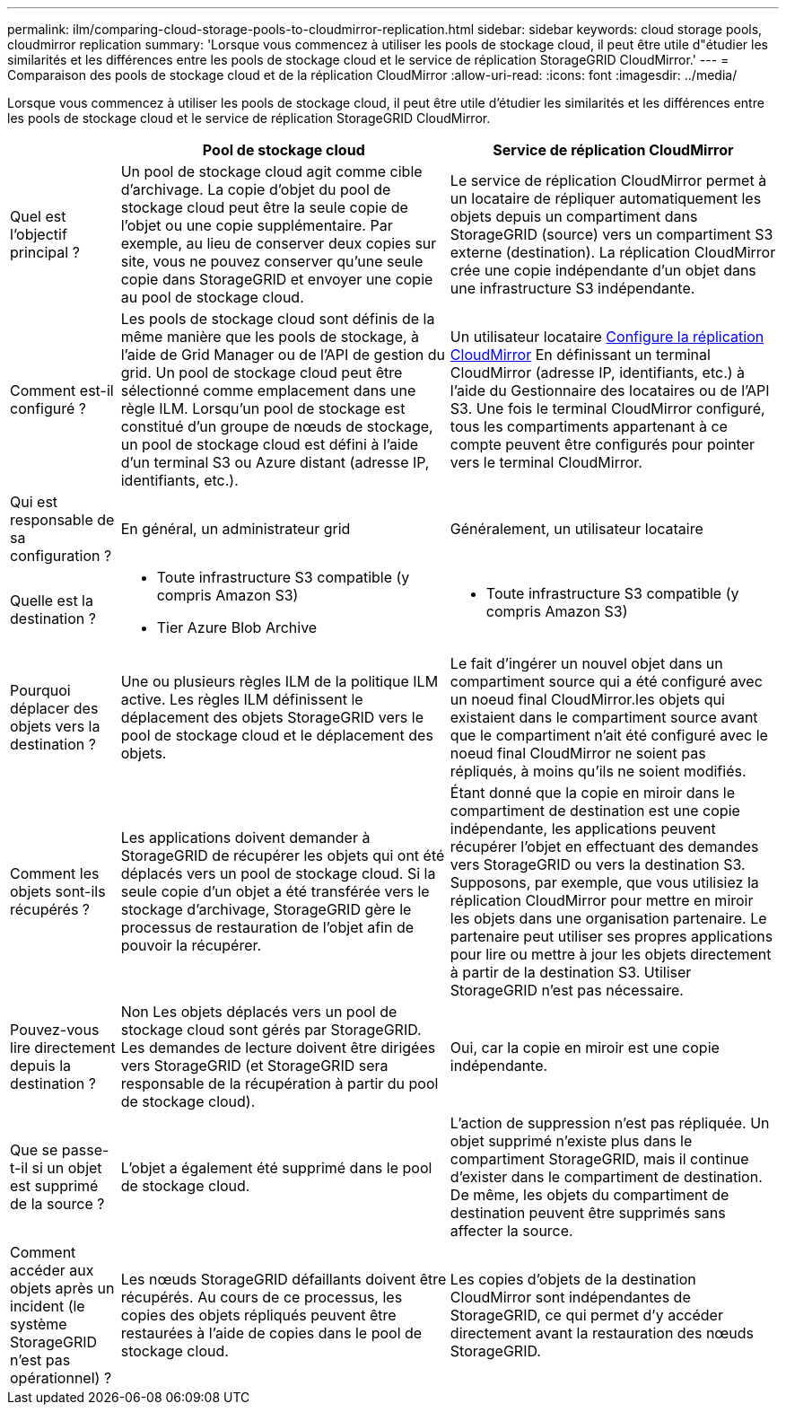 ---
permalink: ilm/comparing-cloud-storage-pools-to-cloudmirror-replication.html 
sidebar: sidebar 
keywords: cloud storage pools, cloudmirror replication 
summary: 'Lorsque vous commencez à utiliser les pools de stockage cloud, il peut être utile d"étudier les similarités et les différences entre les pools de stockage cloud et le service de réplication StorageGRID CloudMirror.' 
---
= Comparaison des pools de stockage cloud et de la réplication CloudMirror
:allow-uri-read: 
:icons: font
:imagesdir: ../media/


[role="lead"]
Lorsque vous commencez à utiliser les pools de stockage cloud, il peut être utile d'étudier les similarités et les différences entre les pools de stockage cloud et le service de réplication StorageGRID CloudMirror.

[cols="1a,3a,3a"]
|===
|  | Pool de stockage cloud | Service de réplication CloudMirror 


 a| 
Quel est l'objectif principal ?
 a| 
Un pool de stockage cloud agit comme cible d'archivage. La copie d'objet du pool de stockage cloud peut être la seule copie de l'objet ou une copie supplémentaire. Par exemple, au lieu de conserver deux copies sur site, vous ne pouvez conserver qu'une seule copie dans StorageGRID et envoyer une copie au pool de stockage cloud.
 a| 
Le service de réplication CloudMirror permet à un locataire de répliquer automatiquement les objets depuis un compartiment dans StorageGRID (source) vers un compartiment S3 externe (destination). La réplication CloudMirror crée une copie indépendante d'un objet dans une infrastructure S3 indépendante.



 a| 
Comment est-il configuré ?
 a| 
Les pools de stockage cloud sont définis de la même manière que les pools de stockage, à l'aide de Grid Manager ou de l'API de gestion du grid. Un pool de stockage cloud peut être sélectionné comme emplacement dans une règle ILM. Lorsqu'un pool de stockage est constitué d'un groupe de nœuds de stockage, un pool de stockage cloud est défini à l'aide d'un terminal S3 ou Azure distant (adresse IP, identifiants, etc.).
 a| 
Un utilisateur locataire xref:../tenant/configuring-cloudmirror-replication.adoc[Configure la réplication CloudMirror] En définissant un terminal CloudMirror (adresse IP, identifiants, etc.) à l'aide du Gestionnaire des locataires ou de l'API S3. Une fois le terminal CloudMirror configuré, tous les compartiments appartenant à ce compte peuvent être configurés pour pointer vers le terminal CloudMirror.



 a| 
Qui est responsable de sa configuration ?
 a| 
En général, un administrateur grid
 a| 
Généralement, un utilisateur locataire



 a| 
Quelle est la destination ?
 a| 
* Toute infrastructure S3 compatible (y compris Amazon S3)
* Tier Azure Blob Archive

 a| 
* Toute infrastructure S3 compatible (y compris Amazon S3)




 a| 
Pourquoi déplacer des objets vers la destination ?
 a| 
Une ou plusieurs règles ILM de la politique ILM active. Les règles ILM définissent le déplacement des objets StorageGRID vers le pool de stockage cloud et le déplacement des objets.
 a| 
Le fait d'ingérer un nouvel objet dans un compartiment source qui a été configuré avec un noeud final CloudMirror.les objets qui existaient dans le compartiment source avant que le compartiment n'ait été configuré avec le noeud final CloudMirror ne soient pas répliqués, à moins qu'ils ne soient modifiés.



 a| 
Comment les objets sont-ils récupérés ?
 a| 
Les applications doivent demander à StorageGRID de récupérer les objets qui ont été déplacés vers un pool de stockage cloud. Si la seule copie d'un objet a été transférée vers le stockage d'archivage, StorageGRID gère le processus de restauration de l'objet afin de pouvoir la récupérer.
 a| 
Étant donné que la copie en miroir dans le compartiment de destination est une copie indépendante, les applications peuvent récupérer l'objet en effectuant des demandes vers StorageGRID ou vers la destination S3. Supposons, par exemple, que vous utilisiez la réplication CloudMirror pour mettre en miroir les objets dans une organisation partenaire. Le partenaire peut utiliser ses propres applications pour lire ou mettre à jour les objets directement à partir de la destination S3. Utiliser StorageGRID n'est pas nécessaire.



 a| 
Pouvez-vous lire directement depuis la destination ?
 a| 
Non Les objets déplacés vers un pool de stockage cloud sont gérés par StorageGRID. Les demandes de lecture doivent être dirigées vers StorageGRID (et StorageGRID sera responsable de la récupération à partir du pool de stockage cloud).
 a| 
Oui, car la copie en miroir est une copie indépendante.



 a| 
Que se passe-t-il si un objet est supprimé de la source ?
 a| 
L'objet a également été supprimé dans le pool de stockage cloud.
 a| 
L'action de suppression n'est pas répliquée. Un objet supprimé n'existe plus dans le compartiment StorageGRID, mais il continue d'exister dans le compartiment de destination. De même, les objets du compartiment de destination peuvent être supprimés sans affecter la source.



 a| 
Comment accéder aux objets après un incident (le système StorageGRID n'est pas opérationnel) ?
 a| 
Les nœuds StorageGRID défaillants doivent être récupérés. Au cours de ce processus, les copies des objets répliqués peuvent être restaurées à l'aide de copies dans le pool de stockage cloud.
 a| 
Les copies d'objets de la destination CloudMirror sont indépendantes de StorageGRID, ce qui permet d'y accéder directement avant la restauration des nœuds StorageGRID.

|===